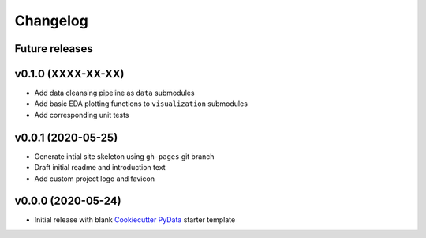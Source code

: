 Changelog
=========

Future releases
---------------

.. todo::

    * Recreate data cleansing pipeline with re-evaluated missing data handling
    * Recreate data sub-setting module

v0.1.0 (XXXX-XX-XX)
-------------------

* Add data cleansing pipeline as ``data`` submodules
* Add basic EDA plotting functions to ``visualization`` submodules
* Add corresponding unit tests

.. todo::

    * Add ``datetime`` and other type-handling to ``BaseData``
    * Create ``data.clean`` mixin class
        * Identify missing data
        * Remove records with no PID or no record date
        * Confirm no duplicate PID / datetime combos
        * Add change index column
        * Add record unique ID column
        * Fill missing project attribute fields based on prior or next earliest available info
        * Fill project budget and schedule values


v0.0.1 (2020-05-25)
-------------------

* Generate intial site skeleton using ``gh-pages`` git branch
* Draft initial readme and introduction text
* Add custom project logo and favicon


v0.0.0 (2020-05-24)
-------------------

* Initial release with blank `Cookiecutter PyData`_ starter template

.. _Cookiecutter PyData: https://sedelmeyer.github.io/cc-pydata/
